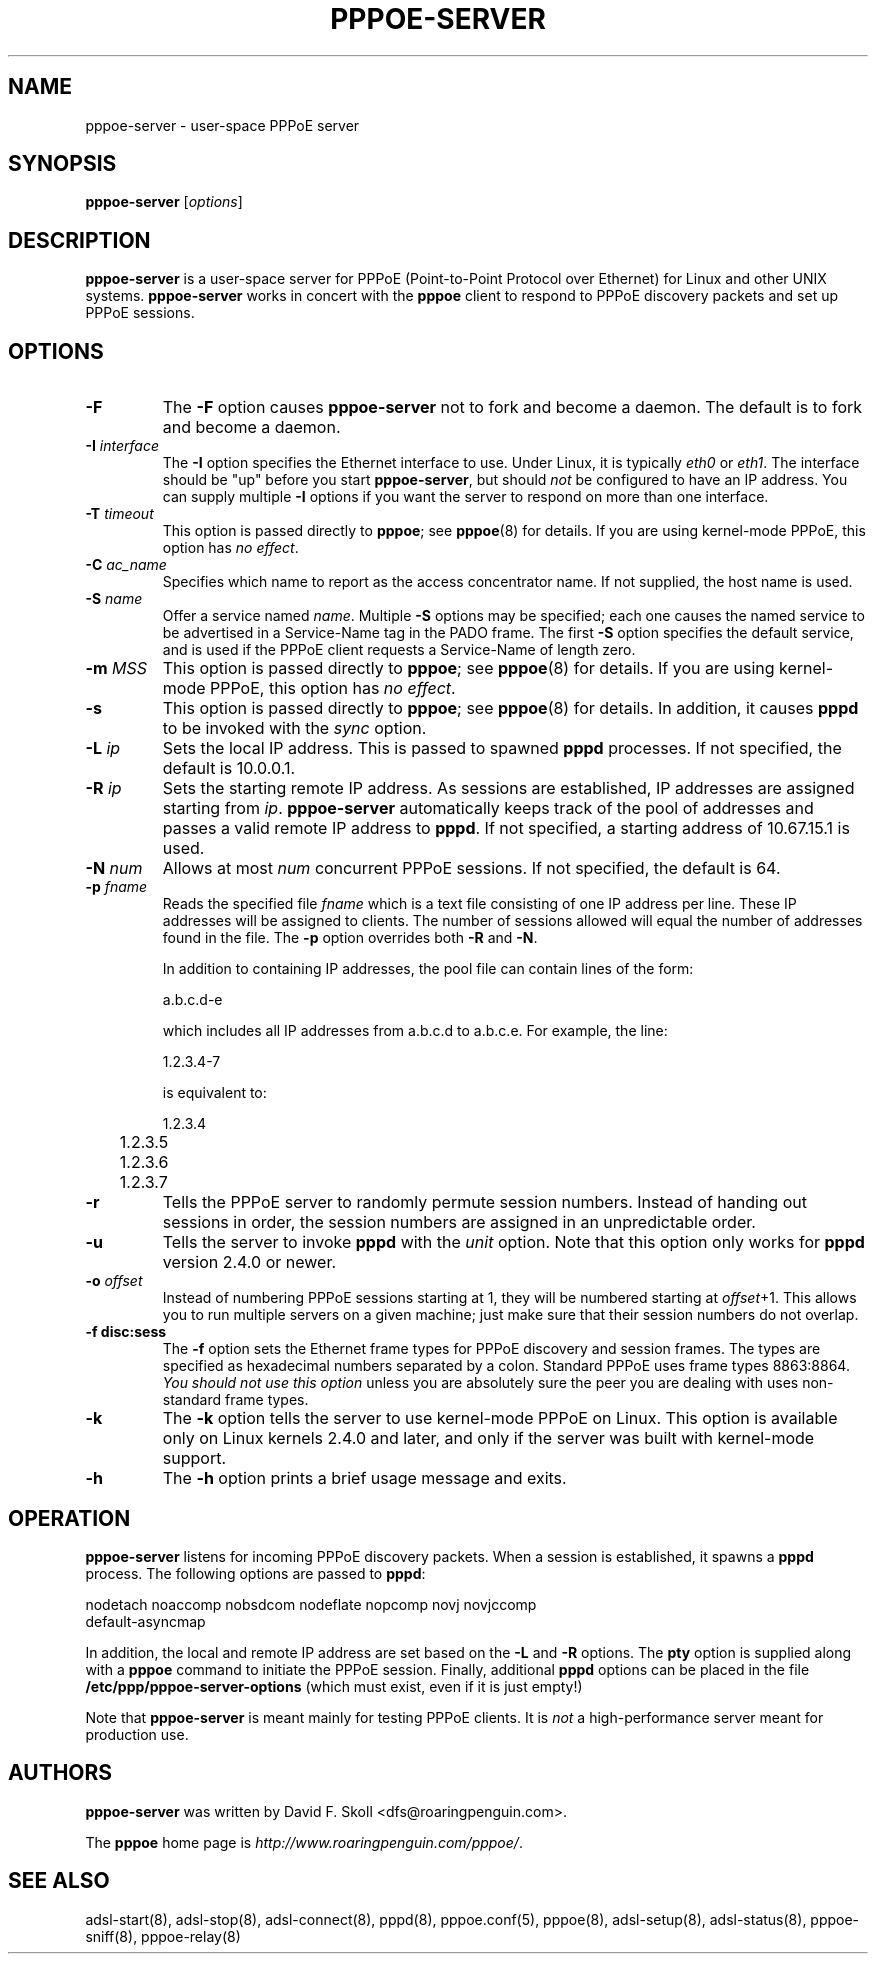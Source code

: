 .\" $Id: pppoe-server.8,v 1.1.1.1 2005/03/09 04:53:09 rex Exp $ 
.\" LIC: GPL
.TH PPPOE-SERVER 8 "3 July 2000"
.\""
.UC 4
.SH NAME
pppoe-server \- user-space PPPoE server
.SH SYNOPSIS
.B pppoe-server \fR[\fIoptions\fR]

.SH DESCRIPTION
\fBpppoe-server\fR is a user-space server for PPPoE (Point-to-Point Protocol
over Ethernet) for Linux and other UNIX systems.  \fBpppoe-server\fR works in
concert with the \fBpppoe\fR client to respond to PPPoE discovery packets
and set up PPPoE sessions.

.SH OPTIONS
.TP
.B \-F
The \fB\-F\fR option causes \fBpppoe-server\fR not to fork and become a
daemon.  The default is to fork and become a daemon.

.TP
.B \-I \fIinterface\fR
The \fB\-I\fR option specifies the Ethernet interface to use.  Under Linux,
it is typically \fIeth0\fR or \fIeth1\fR.  The interface should be "up"
before you start \fBpppoe-server\fR, but should \fInot\fR be configured to have
an IP address.  You can supply multiple \fB\-I\fR options if you want the
server to respond on more than one interface.

.TP
.B \-T \fItimeout\fR
This option is passed directly to \fBpppoe\fR; see \fBpppoe\fR(8) for
details.  If you are using kernel-mode PPPoE, this option has \fIno effect\fR.

.TP
.B \-C \fIac_name\fR
Specifies which name to report as the access concentrator name.  If not
supplied, the host name is used.

.TP
.B \-S \fIname\fR
Offer a service named \fIname\fR.  Multiple \fB\-S\fR options may
be specified; each one causes the named service to be advertised
in a Service-Name tag in the PADO frame.  The first \fB\-S\fR option
specifies the default service, and is used if the PPPoE client
requests a Service-Name of length zero.

.TP
.B \-m \fIMSS\fR
This option is passed directly to \fBpppoe\fR; see \fBpppoe\fR(8) for
details.  If you are using kernel-mode PPPoE, this option has \fIno effect\fR.

.TP
.B \-s
This option is passed directly to \fBpppoe\fR; see \fBpppoe\fR(8) for
details.  In addition, it causes \fBpppd\fR to be invoked with the
\fIsync\fR option.

.TP
.B \-L \fIip\fR
Sets the local IP address.  This is passed to spawned \fBpppd\fR processes.
If not specified, the default is 10.0.0.1.

.TP
.B \-R \fIip\fR
Sets the starting remote IP address.  As sessions are established,
IP addresses are assigned starting from \fIip\fR.   \fBpppoe-server\fR
automatically keeps track of the pool of addresses and passes a
valid remote IP address to \fBpppd\fR.  If not specified, a starting address
of 10.67.15.1 is used.

.TP
.B \-N \fInum\fR
Allows at most \fInum\fR concurrent PPPoE sessions.  If not specified,
the default is 64.

.TP
.B \-p \fIfname\fR
Reads the specified file \fIfname\fR which is a text file consisting of
one IP address per line.  These IP addresses will be assigned to clients.
The number of sessions allowed will equal the number of addresses found
in the file.  The \fB\-p\fR option overrides both \fB\-R\fR and \fB\-N\fR.

In addition to containing IP addresses, the pool file can contain lines
of the form:

.nf
	a.b.c.d-e
.fi

which includes all IP addresses from a.b.c.d to a.b.c.e.  For example,
the line:

.nf
	1.2.3.4-7
.fi

is equivalent to:

.nf
	1.2.3.4
	1.2.3.5
	1.2.3.6
	1.2.3.7
.fi

.TP
.B \-r
Tells the PPPoE server to randomly permute session numbers.  Instead of
handing out sessions in order, the session numbers are assigned in an
unpredictable order.

.TP
.B \-u
Tells the server to invoke \fBpppd\fR with the \fIunit\fR option.  Note
that this option only works for \fBpppd\fR version 2.4.0 or newer.

.TP
.B \-o \fIoffset\fR
Instead of numbering PPPoE sessions starting at 1, they will be numbered
starting at \fIoffset\fR+1.  This allows you to run multiple servers on
a given machine; just make sure that their session numbers do not
overlap.

.TP
.B \-f disc:sess
The \fB\-f\fR option sets the Ethernet frame types for PPPoE discovery
and session frames.  The types are specified as hexadecimal numbers
separated by a colon.  Standard PPPoE uses frame types 8863:8864.
\fIYou should not use this option\fR unless you are absolutely sure
the peer you are dealing with uses non-standard frame types.

.TP
.B \-k
The \fB\-k\fR option tells the server to use kernel-mode PPPoE on Linux.
This option is available only on Linux kernels 2.4.0 and later, and
only if the server was built with kernel-mode support.

.TP
.B \-h
The \fB\-h\fR option prints a brief usage message and exits.

.SH OPERATION

\fBpppoe-server\fR listens for incoming PPPoE discovery packets.  When
a session is established, it spawns a \fBpppd\fR process.  The following
options are passed to \fBpppd\fR:

.nf
nodetach noaccomp nobsdcom nodeflate nopcomp novj novjccomp
default-asyncmap
.fi

In addition, the local and remote IP address are set based on the
\fB\-L\fR and \fB\-R\fR options.  The \fBpty\fR option is supplied along
with a \fBpppoe\fR command to initiate the PPPoE session.  Finally,
additional \fBpppd\fR options can be placed in the file
\fB/etc/ppp/pppoe-server-options\fR (which must exist, even if it is just
empty!)

Note that \fBpppoe-server\fR is meant mainly for testing PPPoE clients.
It is \fInot\fR a high-performance server meant for production use.

.SH AUTHORS
\fBpppoe-server\fR was written by David F. Skoll <dfs@roaringpenguin.com>.

The \fBpppoe\fR home page is \fIhttp://www.roaringpenguin.com/pppoe/\fR.

.SH SEE ALSO
adsl-start(8), adsl-stop(8), adsl-connect(8), pppd(8), pppoe.conf(5),
pppoe(8), adsl-setup(8), adsl-status(8), pppoe-sniff(8), pppoe-relay(8)

